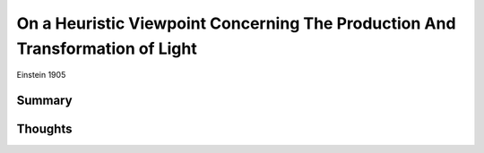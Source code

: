 On a Heuristic Viewpoint Concerning The Production And Transformation of Light
==============================================================================
Einstein 1905

Summary
-------

Thoughts
--------
